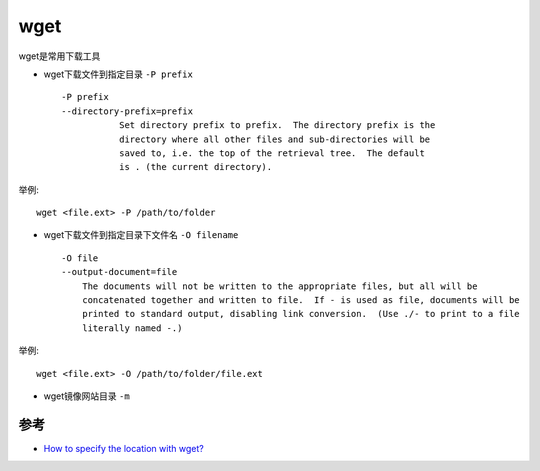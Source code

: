 .. _wget:

========
wget
========

wget是常用下载工具

- wget下载文件到指定目录 ``-P prefix`` ::

   -P prefix
   --directory-prefix=prefix
              Set directory prefix to prefix.  The directory prefix is the
              directory where all other files and sub-directories will be
              saved to, i.e. the top of the retrieval tree.  The default
              is . (the current directory).

举例::

   wget <file.ext> -P /path/to/folder

- wget下载文件到指定目录下文件名 ``-O filename`` ::

   -O file
   --output-document=file
       The documents will not be written to the appropriate files, but all will be
       concatenated together and written to file.  If - is used as file, documents will be
       printed to standard output, disabling link conversion.  (Use ./- to print to a file
       literally named -.)

举例::

   wget <file.ext> -O /path/to/folder/file.ext

-  wget镜像网站目录 ``-m``

参考
====

- `How to specify the location with wget? <https://stackoverflow.com/questions/1078524/how-to-specify-the-location-with-wget>`_

